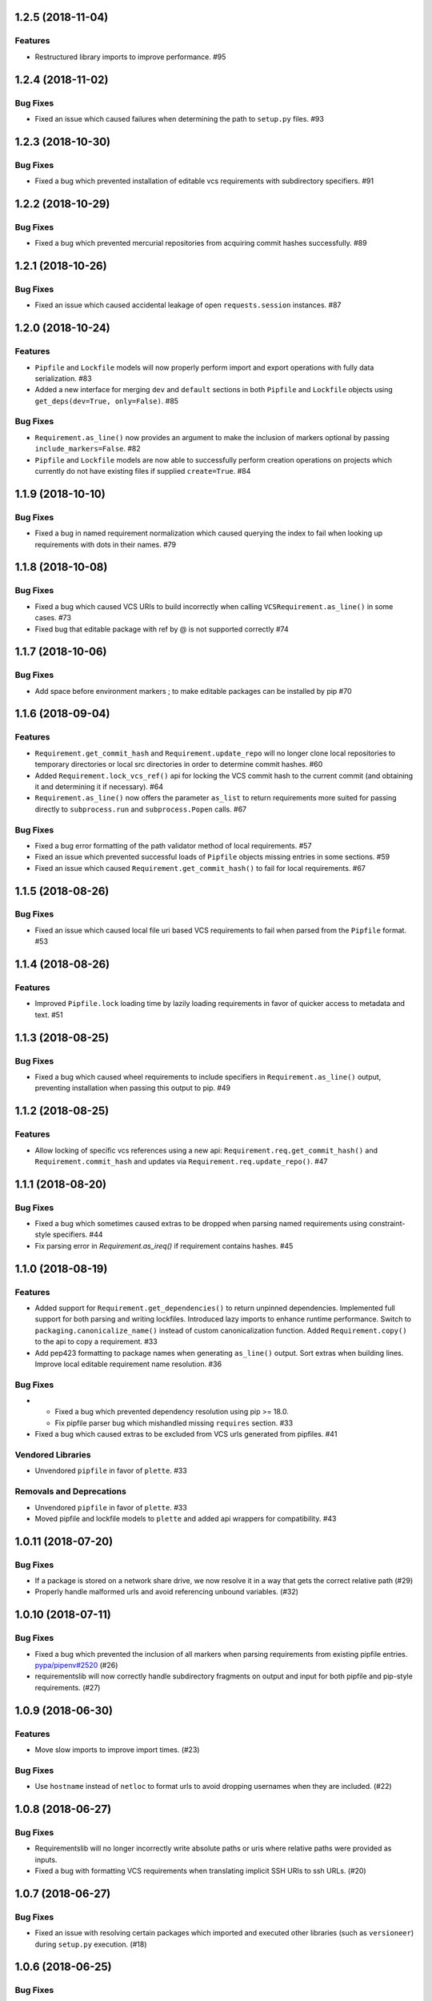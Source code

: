 1.2.5 (2018-11-04)
==================

Features
--------

- Restructured library imports to improve performance.  #95


1.2.4 (2018-11-02)
==================

Bug Fixes
---------

- Fixed an issue which caused failures when determining the path to ``setup.py`` files.  #93


1.2.3 (2018-10-30)
==================

Bug Fixes
---------

- Fixed a bug which prevented installation of editable vcs requirements with subdirectory specifiers.  #91


1.2.2 (2018-10-29)
==================

Bug Fixes
---------

- Fixed a bug which prevented mercurial repositories from acquiring commit hashes successfully.  #89


1.2.1 (2018-10-26)
==================

Bug Fixes
---------

- Fixed an issue which caused accidental leakage of open ``requests.session`` instances.  #87


1.2.0 (2018-10-24)
==================

Features
--------

- ``Pipfile`` and ``Lockfile`` models will now properly perform import and export operations with fully data serialization.  #83
  
- Added a new interface for merging ``dev`` and ``default`` sections in both ``Pipfile`` and ``Lockfile`` objects using ``get_deps(dev=True, only=False)``.  #85
  

Bug Fixes
---------

- ``Requirement.as_line()`` now provides an argument to make the inclusion of markers optional by passing ``include_markers=False``.  #82
  
- ``Pipfile`` and ``Lockfile`` models are now able to successfully perform creation operations on projects which currently do not have existing files if supplied ``create=True``.  #84


1.1.9 (2018-10-10)
==================

Bug Fixes
---------

- Fixed a bug in named requirement normalization which caused querying the index to fail when looking up requirements with dots in their names.  #79


1.1.8 (2018-10-08)
==================

Bug Fixes
---------

- Fixed a bug which caused VCS URIs to build incorrectly when calling ``VCSRequirement.as_line()`` in some cases.  #73
  
- Fixed bug that editable package with ref by @ is not supported correctly  #74


1.1.7 (2018-10-06)
==================

Bug Fixes
---------

- Add space before environment markers ; to make editable packages can be installed by pip  #70


1.1.6 (2018-09-04)
==================

Features
--------

- ``Requirement.get_commit_hash`` and ``Requirement.update_repo`` will no longer clone local repositories to temporary directories or local src directories in order to determine commit hashes.  #60
  
- Added ``Requirement.lock_vcs_ref()`` api for locking the VCS commit hash to the current commit (and obtaining it and determining it if necessary).  #64
  
- ``Requirement.as_line()`` now offers the parameter ``as_list`` to return requirements more suited for passing directly to ``subprocess.run`` and ``subprocess.Popen`` calls.  #67
  

Bug Fixes
---------

- Fixed a bug error formatting of the path validator method of local requirements.  #57
  
- Fixed an issue which prevented successful loads of ``Pipfile`` objects missing entries in some sections.  #59
  
- Fixed an issue which caused ``Requirement.get_commit_hash()`` to fail for local requirements.  #67


1.1.5 (2018-08-26)
==================

Bug Fixes
---------

- Fixed an issue which caused local file uri based VCS requirements to fail when parsed from the ``Pipfile`` format.  #53


1.1.4 (2018-08-26)
==================

Features
--------

- Improved ``Pipfile.lock`` loading time by lazily loading requirements in favor of quicker access to metadata and text.  #51


1.1.3 (2018-08-25)
==================

Bug Fixes
---------

- Fixed a bug which caused wheel requirements to include specifiers in ``Requirement.as_line()`` output, preventing installation when passing this output to pip.  #49


1.1.2 (2018-08-25)
==================

Features
--------

- Allow locking of specific vcs references using a new api: ``Requirement.req.get_commit_hash()`` and ``Requirement.commit_hash`` and updates via ``Requirement.req.update_repo()``.  #47


1.1.1 (2018-08-20)
==================

Bug Fixes
---------

- Fixed a bug which sometimes caused extras to be dropped when parsing named requirements using constraint-style specifiers.  #44
  
- Fix parsing error in `Requirement.as_ireq()` if requirement contains hashes.  #45


1.1.0 (2018-08-19)
==================

Features
--------

- Added support for ``Requirement.get_dependencies()`` to return unpinned dependencies.
  Implemented full support for both parsing and writing lockfiles.
  Introduced lazy imports to enhance runtime performance.
  Switch to ``packaging.canonicalize_name()`` instead of custom canonicalization function.
  Added ``Requirement.copy()`` to the api to copy a requirement.  #33
  
- Add pep423 formatting to package names when generating ``as_line()`` output.
  Sort extras when building lines.
  Improve local editable requirement name resolution.  #36
  

Bug Fixes
---------

- - Fixed a bug which prevented dependency resolution using pip >= 18.0.

  - Fix pipfile parser bug which mishandled missing ``requires`` section.  #33
  
- Fixed a bug which caused extras to be excluded from VCS urls generated from pipfiles.  #41
  

Vendored Libraries
------------------

- Unvendored ``pipfile`` in favor of ``plette``.  #33
  

Removals and Deprecations
-------------------------

- Unvendored ``pipfile`` in favor of ``plette``.  #33
  
- Moved pipfile and lockfile models to ``plette`` and added api wrappers for compatibility.  #43


1.0.11 (2018-07-20)
===================

Bug Fixes
---------

- If a package is stored on a network share drive, we now resolve it in a way that gets the correct relative path (#29)
- Properly handle malformed urls and avoid referencing unbound variables. (#32)


1.0.10 (2018-07-11)
===================

Bug Fixes
---------

- Fixed a bug which prevented the inclusion of all markers when parsing requirements from existing pipfile entries.  `pypa/pipenv#2520 <https://github.com/pypa/pipenv/issues/2520>`_ (#26)
- requirementslib will now correctly handle subdirectory fragments on output and input for both pipfile and pip-style requirements. (#27)


1.0.9 (2018-06-30)
==================

Features
--------

- Move slow imports to improve import times. (#23)

Bug Fixes
---------

- Use ``hostname`` instead of ``netloc`` to format urls to avoid dropping usernames when they are included. (#22)


1.0.8 (2018-06-27)
==================

Bug Fixes
---------

- Requirementslib will no longer incorrectly write absolute paths or uris where relative paths were provided as inputs.
- Fixed a bug with formatting VCS requirements when translating implicit SSH URIs to ssh URLs. (#20)


1.0.7 (2018-06-27)
==================

Bug Fixes
---------

- Fixed an issue with resolving certain packages which imported and executed other libraries (such as ``versioneer``) during ``setup.py`` execution. (#18)


1.0.6 (2018-06-25)
==================

Bug Fixes
---------

- Fixed a quotation error when passing markers to ``Requirement.constraint_line`` and ``Requirement.markers_as_pip``. (#17)


1.0.5 (2018-06-24)
==================

Features
--------

- Cleaned up relative path conversions to ensure they are always handled in
  posix style. (#15)


1.0.4 (2018-06-24)
==================

Bug Fixes
---------

- Fixed a bug which caused converting relative paths to return ``None``. (#14)


1.0.3 (2018-06-23)
==================

Bug Fixes
---------

- Fixed a bug which caused the base relative path to be listed as ``./.``
  instead of ``.``. (#12)
- Fixed a bug that caused egg fragments to be added to
  ``Requirement.as_line()`` output for file requirements. (#13)


1.0.2 (2018-06-22)
==================

Bug Fixes
---------

- Fixed a problem with loading relative paths in pipfiles with windows-style
  slashes. (#11)
- Fixed a bug with default values used during lockfile generation. (#9)

Improved Documentation
----------------------

- Fixed usage documentation. (#9)


1.0.1 (2018-06-15)
==================

Features
--------

- Updated automation scripts to add release scripts and tagging scripts.
  (1-d0479c0a)

Bug Fixes
---------

- Fix parsing bug with local VCS uris (1-22283f73)
- Fix bug which kept vcs refs in local relative paths (2-34b712ee)

Removals and Deprecations
-------------------------

- Cleanup unused imports and migrate history file to changelog. (1-1cddf326)


1.0.0 (2018-06-14)
==================

Features
--------

- Add pipfile parser to parse all requirements from pipfile to requirement
  format and generate pipfile hashes.
- Add towncrier.
- Reorganize and reformat codebase, refactor.
- Implement lockfile parser and allow it to output to requirements.txt format.
- Better parsing of named requirements with extras.
- Add constraint_line property for pip constraintfile input.
- Rewrite parser logic for cleanliness and consistency.
- Add lockfile parser and allow it to output to requirements format.
- Reorganize and format codebase, refactor code.
- Normalize windows paths for local non-vcs requirements.

Bug Fixes
---------

- Normalize windows paths for local non-vcs requirements.
- Fixed a bug which mixed posix-style and windows-style path separators for
  relative paths.
- Raise an explicit error when handling the current directory as a requirement
  if it isn't installable.
- Bugfix for local file requirements which had their URIs inappropriately
  truncated.
- Requirement line output will now properly match the URI scheme supplied at
  creation time.
- Fixed a bug with path resolution related to ramdisks on windows.
- Fix a bug which caused parsing to fail by adding extra whitespace to
  requirements.

Vendored Libraries
------------------

- Vendored patched pipfile


0.1.1 (2018-06-05)
==================

Updates
-------
 - Fix editable URI naming on windows.
 - Fixed a bug causing failures on `-e .` paths with extras.


0.1.0 (2018-06-05)
==================

Updates
-------
 - Fall back to pip/setuptools as a parser for setup.py files and project names.


0.0.9 (2018-06-03)
==================

Updates
-------
 - Bugfix for parsing setup.py file paths.


0.0.8 (2018-06-xx)
==================

Updates
-------
 - Resolve names in setup.py files if available.
 - Fix a bug with populating Link objects when there is no URI.
 - Properly unquote URIs which have been urlencoded.


0.0.7 (2018-05-26)
==================

Updates
-------
 - Parse wheel names.


0.0.6 (2018-05-26)
==================

Updates
-------
 - Fix windows relative path generation.
 - Add InstallRequirement generation.


0.0.5 (2018-05-25)
==================

Updates
-------
 - Bugfix for parsing editable local paths (they were being parsed as named requirements.)


0.0.4 (2018-05-25)
==================

Updates
-------
 - Bugfix.


0.0.3 (2018-05-10)
==================

Updates
-------
 - Bugfix for including egg fragments in non-vcs urls.


0.0.2 (2018-05-10)
==================

Updates
-------
 - Fix import bug.


0.0.1 (2018-05-10)
==================

Updates
-------
 - Bugfixes for remote files and zipfiles, extras on urls.
 - Initial commit
